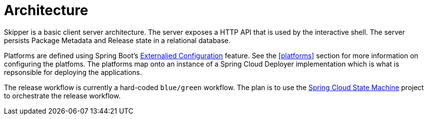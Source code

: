 [[architecture]]
= Architecture

Skipper is a basic client server architecture.
The server exposes a HTTP API that is used by the interactive shell.
The server persists Package Metadata and Release state in a relational database.

Platforms are defined using Spring Boot's https://docs.spring.io/spring-boot/docs/current/reference/html/boot-features-external-config.html[Externalied Configuration] feature.  See the <<platforms>> section for more information on configuring the platfoms.
The platforms map onto an instance of a Spring Cloud Deployer implementation which is what is repsonsible for deploying the applications.

The release workflow is currently a hard-coded `blue/green` workflow.
The plan is to use the https://projects.spring.io/spring-statemachine/[Spring Cloud State Machine] project to orchestrate the release workflow.

